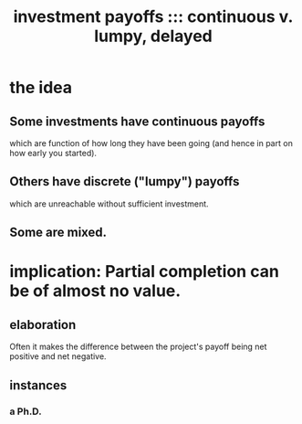 :PROPERTIES:
:ID:       543d4a74-b24c-41d3-b93d-79d9c86eadf3
:END:
#+title: investment payoffs ::: continuous v. lumpy, delayed
* the idea
** Some investments have continuous payoffs
   which are function of how long they have been going (and hence in part on how early you started).
** Others have discrete ("lumpy") payoffs
   which are unreachable without sufficient investment.
** Some are mixed.
* implication: Partial completion can be of almost no value.
** elaboration
   Often it makes the difference between the project's payoff being net positive and net negative.
** instances
*** a Ph.D.
